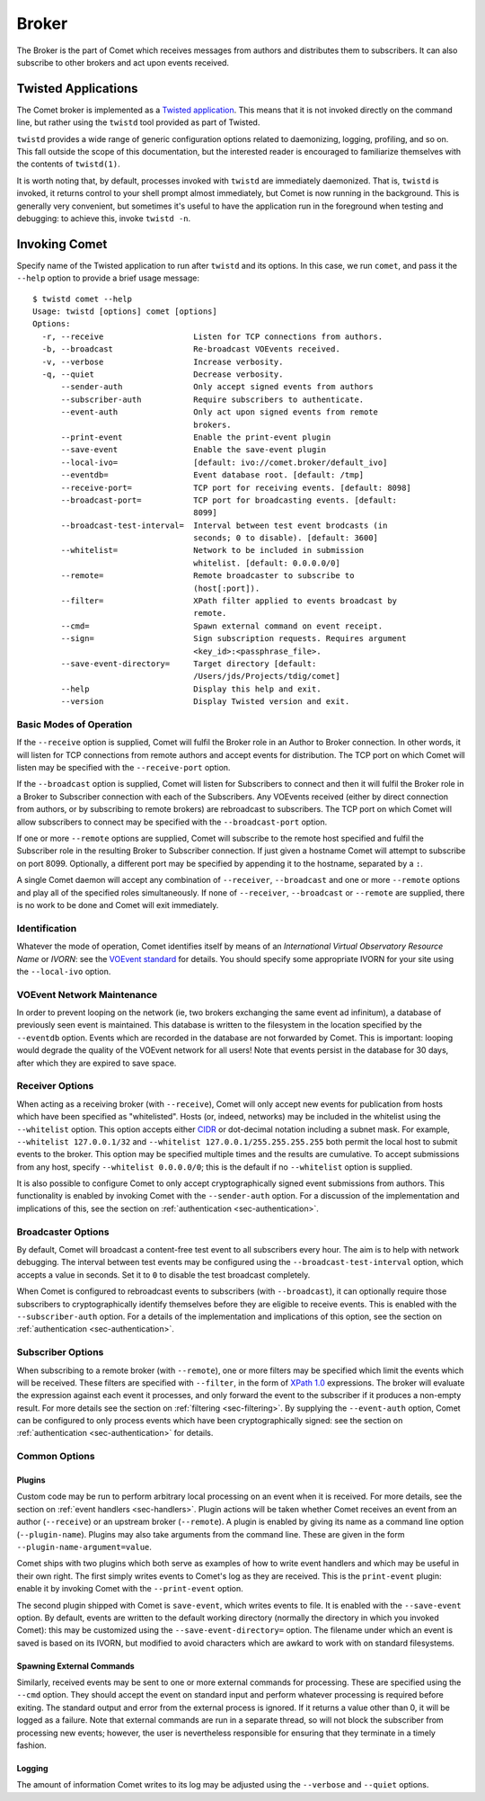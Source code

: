 .. _sec-broker:

Broker
======

The Broker is the part of Comet which receives messages from authors and
distributes them to subscribers. It can also subscribe to other brokers and
act upon events received.

Twisted Applications
--------------------

The Comet broker is implemented as a `Twisted application
<http://www.twistedmatrix.com/>`_. This means that it is not invoked directly
on the command line, but rather using the ``twistd`` tool provided as part
of Twisted.

``twistd`` provides a wide range of generic configuration options related to
daemonizing, logging, profiling, and so on. This fall outside the scope of
this documentation, but the interested reader is encouraged to familiarize
themselves with the contents of ``twistd(1)``.

It is worth noting that, by default, processes invoked with ``twistd`` are
immediately daemonized. That is, ``twistd`` is invoked, it returns control to
your shell prompt almost immediately, but Comet is now running in the
background. This is generally very convenient, but sometimes it's useful to
have the application run in the foreground when testing and debugging: to
achieve this, invoke ``twistd -n``.

Invoking Comet
--------------

Specify name of the Twisted application to run after ``twistd`` and its
options. In this case, we run ``comet``, and pass it the ``--help`` option to
provide a brief usage message::

  $ twistd comet --help
  Usage: twistd [options] comet [options]
  Options:
    -r, --receive                   Listen for TCP connections from authors.
    -b, --broadcast                 Re-broadcast VOEvents received.
    -v, --verbose                   Increase verbosity.
    -q, --quiet                     Decrease verbosity.
        --sender-auth               Only accept signed events from authors
        --subscriber-auth           Require subscribers to authenticate.
        --event-auth                Only act upon signed events from remote
                                    brokers.
        --print-event               Enable the print-event plugin
        --save-event                Enable the save-event plugin
        --local-ivo=                [default: ivo://comet.broker/default_ivo]
        --eventdb=                  Event database root. [default: /tmp]
        --receive-port=             TCP port for receiving events. [default: 8098]
        --broadcast-port=           TCP port for broadcasting events. [default:
                                    8099]
        --broadcast-test-interval=  Interval between test event brodcasts (in
                                    seconds; 0 to disable). [default: 3600]
        --whitelist=                Network to be included in submission
                                    whitelist. [default: 0.0.0.0/0]
        --remote=                   Remote broadcaster to subscribe to
                                    (host[:port]).
        --filter=                   XPath filter applied to events broadcast by
                                    remote.
        --cmd=                      Spawn external command on event receipt.
        --sign=                     Sign subscription requests. Requires argument
                                    <key_id>:<passphrase_file>.
        --save-event-directory=     Target directory [default:
                                    /Users/jds/Projects/tdig/comet]
        --help                      Display this help and exit.
        --version                   Display Twisted version and exit.

Basic Modes of Operation
++++++++++++++++++++++++

If the ``--receive`` option is supplied, Comet will fulfil the Broker role in
an Author to Broker connection. In other words, it will listen for TCP
connections from remote authors and accept events for distribution. The TCP
port on which Comet will listen may be specified with the ``--receive-port``
option.

If the ``--broadcast`` option is supplied, Comet will listen for Subscribers
to connect and then it will fulfil the Broker role in a Broker to Subscriber
connection with each of the Subscribers. Any VOEvents received (either by
direct connection from authors, or by subscribing to remote brokers) are
rebroadcast to subscribers. The TCP port on which Comet will allow subscribers
to connect may be specified with the ``--broadcast-port`` option.

If one or more ``--remote`` options are supplied, Comet will subscribe to the
remote host specified and fulfil the Subscriber role in the resulting Broker
to Subscriber connection. If just given a hostname Comet will attempt to
subscribe on port 8099. Optionally, a different port may be specified by
appending it to the hostname, separated by a ``:``.

A single Comet daemon will accept any combination of ``--receiver``,
``--broadcast`` and one or more ``--remote`` options and play all of the
specified roles simultaneously. If none of ``--receiver``, ``--broadcast`` or
``--remote`` are supplied, there is no work to be done and Comet will exit
immediately.

Identification
++++++++++++++

Whatever the mode of operation, Comet identifies itself by means of an
*International Virtual Observatory Resource Name* or *IVORN*: see the `VOEvent
standard <http://www.ivoa.net/Documents/VOEvent/index.html>`_ for details. You
should specify some appropriate IVORN for your site using the ``--local-ivo``
option.

VOEvent Network Maintenance
+++++++++++++++++++++++++++

In order to prevent looping on the network (ie, two brokers exchanging the
same event ad infinitum), a database of previously seen event is maintained.
This database is written to the filesystem in the location specified by the
``--eventdb`` option. Events which are recorded in the database are not
forwarded by Comet. This is important: looping would degrade the quality of
the VOEvent network for all users! Note that events persist in the database
for 30 days, after which they are expired to save space.

Receiver Options
++++++++++++++++

When acting as a receiving broker (with ``--receive``), Comet will only accept
new events for publication from hosts which have been specified as
"whitelisted". Hosts (or, indeed, networks) may be included in the whitelist
using the ``--whitelist`` option. This option accepts either `CIDR
<https://en.wikipedia.org/wiki/CIDR_notation>`_ or dot-decimal notation
including a subnet mask. For example, ``--whitelist 127.0.0.1/32`` and
``--whitelist 127.0.0.1/255.255.255.255`` both permit the local host to submit
events to the broker. This option may be specified multiple times and the
results are cumulative. To accept submissions from any host, specify
``--whitelist 0.0.0.0/0``; this is the default if no ``--whitelist`` option is
supplied.

It is also possible to configure Comet to only accept cryptographically signed
event submissions from authors. This functionality is enabled by invoking
Comet with the ``--sender-auth`` option. For a discussion of the
implementation and implications of this, see the section on
:ref:`authentication <sec-authentication>`.

Broadcaster Options
+++++++++++++++++++

By default, Comet will broadcast a content-free test event to all subscribers
every hour. The aim is to help with network debugging. The interval between
test events may be configured using the ``--broadcast-test-interval`` option,
which accepts a value in seconds.  Set it to ``0`` to disable the test
broadcast completely.

When Comet is configured to rebroadcast events to subscribers (with
``--broadcast``), it can optionally require those subscribers to
cryptographically identify themselves before they are eligible to receive
events. This is enabled with the ``--subscriber-auth`` option.  For a details
of the implementation and implications of this option, see the section on
:ref:`authentication <sec-authentication>`.

Subscriber Options
++++++++++++++++++

When subscribing to a remote broker (with ``--remote``), one or more filters
may be specified which limit the events which will be received. These filters
are specified with ``--filter``, in the form of `XPath 1.0
<http://www.w3.org/TR/xpath/>`_ expressions. The broker will evaluate the
expression against each event it processes, and only forward the event to the
subscriber if it produces a non-empty result. For more details see the section
on :ref:`filtering <sec-filtering>`. By supplying the ``--event-auth`` option,
Comet can be configured to only process events which have been
cryptographically signed: see the section on :ref:`authentication
<sec-authentication>` for details.

Common Options
++++++++++++++

Plugins
^^^^^^^

Custom code may be run to perform arbitrary local processing on an event when
it is received. For more details, see the section on :ref:`event handlers
<sec-handlers>`. Plugin actions will be taken whether Comet receives an event
from an author (``--receive``) or an upstream broker (``--remote``). A plugin
is enabled by giving its name as a command line option (``--plugin-name``).
Plugins may also take arguments from the command line. These are given in the
form ``--plugin-name-argument=value``.

Comet ships with two plugins which both serve as examples of how to write
event handlers and which may be useful in their own right. The first simply
writes events to Comet's log as they are received. This is the ``print-event``
plugin: enable it by invoking Comet with the ``--print-event`` option.

The second plugin shipped with Comet is ``save-event``, which writes events to
file. It is enabled with the ``--save-event`` option. By default, events are
written to the default working directory (normally the directory in which you
invoked Comet): this may be customized using the ``--save-event-directory=``
option. The filename under which an event is saved is based on its IVORN, but
modified to avoid characters which are awkard to work with on standard
filesystems.

Spawning External Commands
^^^^^^^^^^^^^^^^^^^^^^^^^^

Similarly, received events may be sent to one or more external commands
for processing. These are specified using the ``--cmd`` option. They should
accept the event on standard input and perform whatever processing is required
before exiting. The standard output and error from the external process is
ignored.  If it returns a value other than 0, it will be logged as a failure.
Note that external commands are run in a separate thread, so will not block
the subscriber from processing new events; however, the user is nevertheless
responsible for ensuring that they terminate in a timely fashion.

Logging
^^^^^^^

The amount of information Comet writes to its log may be adjusted using the
``--verbose`` and ``--quiet`` options.

